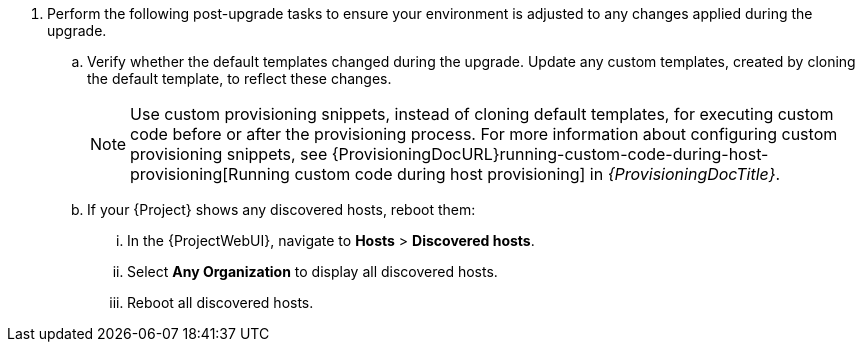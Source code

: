 . Perform the following post-upgrade tasks to ensure your environment is adjusted to any changes applied during the upgrade.
.. Verify whether the default templates changed during the upgrade.
Update any custom templates, created by cloning the default template, to reflect these changes.
+
[NOTE]
====
Use custom provisioning snippets, instead of cloning default templates, for executing custom code before or after the provisioning process.
For more information about configuring custom provisioning snippets, see {ProvisioningDocURL}running-custom-code-during-host-provisioning[Running custom code during host provisioning] in _{ProvisioningDocTitle}_.
====
.. If your {Project} shows any discovered hosts, reboot them:
... In the {ProjectWebUI}, navigate to *Hosts* > *Discovered hosts*.
... Select *Any Organization* to display all discovered hosts.
... Reboot all discovered hosts.
